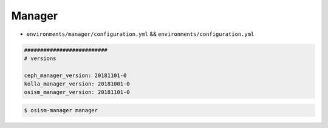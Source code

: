 =======
Manager
=======

* ``environments/manager/configuration.yml`` && ``environments/configuration.yml``

.. code-block:: yaml

   ##########################
   # versions

   ceph_manager_version: 20181101-0
   kolla_manager_version: 20181001-0
   osism_manager_version: 20181101-0

.. code-block:: console

  $ osism-manager manager
